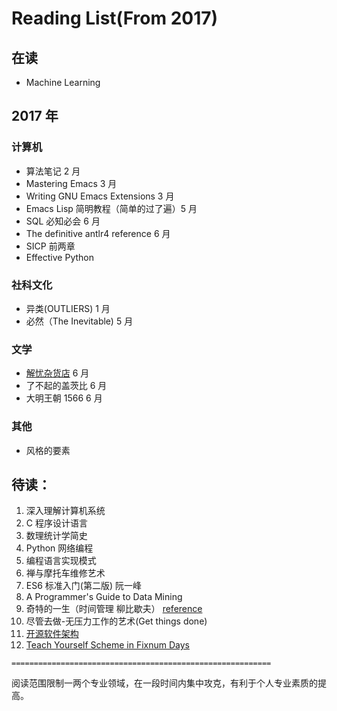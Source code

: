* Reading List(From 2017)

** 在读
    - Machine Learning


** 2017 年

*** 计算机
    - 算法笔记 2 月
    - Mastering Emacs 3 月
    - Writing GNU Emacs Extensions 3 月
    - Emacs Lisp 简明教程（简单的过了遍）5 月
    - SQL 必知必会 6 月
    - The definitive antlr4 reference 6 月
    - SICP 前两章
    - Effective Python

*** 社科文化
    - 异类(OUTLIERS) 1 月
    - 必然（The Inevitable) 5 月
*** 文学
    - [[./reading-notes/解忧杂货店.org][解忧杂货店]] 6 月
    - 了不起的盖茨比 6 月
    - 大明王朝 1566 6 月
*** 其他
    - 风格的要素

** 待读：

 1. 深入理解计算机系统
 2. C 程序设计语言
 3. 数理统计学简史
 4. Python 网络编程
 5. 编程语言实现模式
 6. 禅与摩托车维修艺术
 7. ES6 标准入门(第二版) 阮一峰
 8. A Programmer's Guide to Data Mining
 9. 奇特的一生（时间管理 柳比歇夫） [[http://www.mifengtd.cn/articles/lyubishchev-time-management.html][reference]]
 10. 尽管去做-无压力工作的艺术(Get things done)
 11. [[http://www.ituring.com.cn/book/1143][开源软件架构]]
 12. [[http://ds26gte.github.io/tyscheme/index-Z-H-1.html][Teach Yourself Scheme in Fixnum Days]]



============================================================

阅读范围限制一两个专业领域，在一段时间内集中攻克，有利于个人专业素质的提高。
